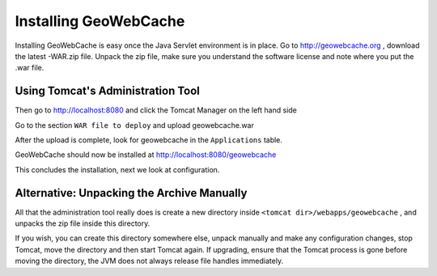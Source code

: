 .. _installing_geowebcache:

Installing GeoWebCache
======================

Installing GeoWebCache is easy once the Java Servlet environment is in place. Go to http://geowebcache.org , download the latest -WAR.zip file. Unpack the zip file, make sure you understand the software license and note where you put the .war file.

Using Tomcat's Administration Tool
----------------------------------

Then go to http://localhost:8080 and click the Tomcat Manager on the left hand side

Go to the section ``WAR file to deploy`` and upload geowebcache.war 

After the upload is complete, look for geowebcache in the ``Applications`` table. 

GeoWebCache should now be installed at http://localhost:8080/geowebcache

This concludes the installation, next we look at configuration.


Alternative: Unpacking the Archive Manually
-------------------------------------------

All that the administration tool really does is create a new directory inside ``<tomcat dir>/webapps/geowebcache`` , and unpacks the zip file inside this directory. 

If you wish, you can create this directory somewhere else, unpack manually and make any configuration changes, stop Tomcat, move the directory and then start Tomcat again. If upgrading, ensure that the Tomcat process is gone before moving the directory, the JVM does not always release file handles immediately.
